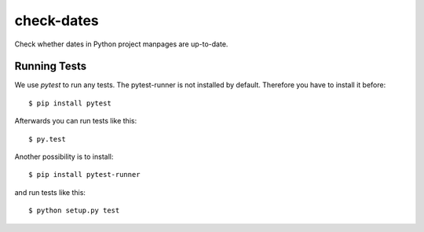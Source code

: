 check-dates
###########

Check whether dates in Python project manpages are up-to-date.


Running Tests
=============

We use `pytest` to run any tests. The pytest-runner is not installed by
default. Therefore you have to install it before::

    $ pip install pytest

Afterwards you can run tests like this::

    $ py.test

Another possibility is to install::

    $ pip install pytest-runner

and run tests like this::

    $ python setup.py test

